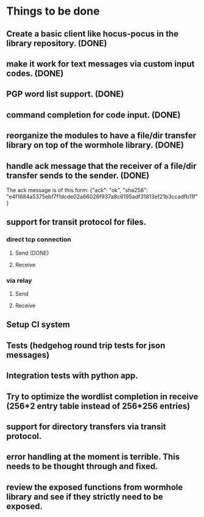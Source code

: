 * Things to be done
** Create a basic client like hocus-pocus in the library repository. (DONE)
** make it work for text messages via custom input codes. (DONE)
** PGP word list support. (DONE)
** command completion for code input. (DONE)
** reorganize the modules to have a file/dir transfer library on top of the wormhole library. (DONE)
** handle ack message that the receiver of a file/dir transfer sends to the sender. (DONE)
   The ack message is of this form: {"ack": "ok", "sha256": "e4f1684a5375ebf7f1dcde02a66026f937a8c6195adf31813ef21b3ccadfb11f"}

** support for transit protocol for files.
*** direct tcp connection
**** Send (DONE)
**** Receive
*** via relay
**** Send
**** Receive

** Setup CI system
** Tests (hedgehog round trip tests for json messages)
** Integration tests with python app.
** Try to optimize the wordlist completion in receive (256*2 entry table instead of 256*256 entries)
** support for directory transfers via transit protocol.
** error handling at the moment is terrible. This needs to be thought through and fixed.
** review the exposed functions from wormhole library and see if they strictly need to be exposed.
